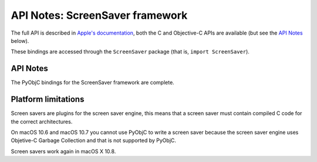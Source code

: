 API Notes: ScreenSaver framework
================================

The full API is described in `Apple's documentation`__, both
the C and Objective-C APIs are available (but see the `API Notes`_ below).

.. __: https://developer.apple.com/documentation/screensaver/?preferredLanguage=occ

These bindings are accessed through the ``ScreenSaver`` package (that is, ``import ScreenSaver``).


API Notes
---------

The PyObjC bindings for the ScreenSaver framework are complete.


Platform limitations
--------------------

Screen savers are plugins for the screen saver engine, this means
that a screen saver must contain compiled C code for the correct
architectures.

On macOS 10.6 and macOS 10.7 you cannot use PyObjC to write a screen saver
because the screen saver engine uses Objetive-C Garbage Collection and
that is not supported by PyObjC.

Screen savers work again in macOS X 10.8.
